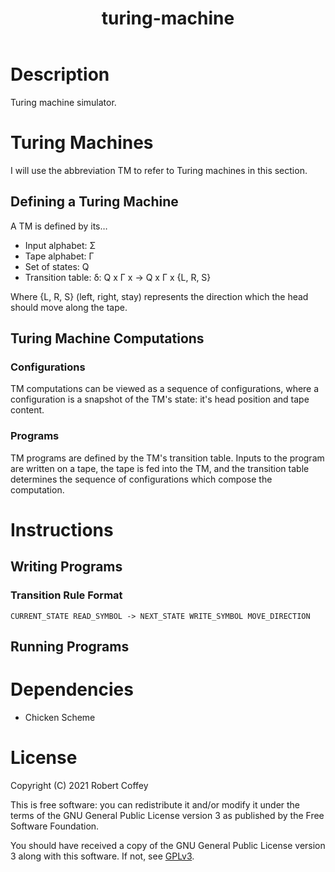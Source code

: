 #+title: turing-machine

* Description

Turing machine simulator.

* Turing Machines

I will use the abbreviation TM to refer to Turing machines in this section.

** Defining a Turing Machine

A TM is defined by its...

- Input alphabet: Σ
- Tape alphabet: Γ
- Set of states: Q
- Transition table: δ: Q x Γ x -> Q x Γ x {L, R, S}

Where {L, R, S} (left, right, stay) represents the direction which the head
should move along the tape.

** Turing Machine Computations

*** Configurations

TM computations can be viewed as a sequence of configurations, where a
configuration is a snapshot of the TM's state: it's head position and tape
content.

*** Programs

TM programs are defined by the TM's transition table. Inputs to the program are
written on a tape, the tape is fed into the TM, and the transition table
determines the sequence of configurations which compose the computation.

* Instructions

** Writing Programs

*** Transition Rule Format

#+begin_src
CURRENT_STATE READ_SYMBOL -> NEXT_STATE WRITE_SYMBOL MOVE_DIRECTION
#+end_src

** Running Programs

* Dependencies

- Chicken Scheme

* License

Copyright (C) 2021 Robert Coffey

This is free software: you can redistribute it and/or modify it under the terms
of the GNU General Public License version 3 as published by the Free Software
Foundation.

You should have received a copy of the GNU General Public License version 3
along with this software. If not, see [[https://www.gnu.org/licenses/gpl-3.0][GPLv3]].
